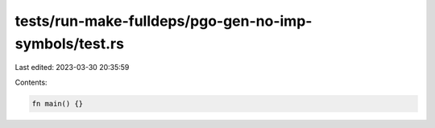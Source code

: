 tests/run-make-fulldeps/pgo-gen-no-imp-symbols/test.rs
======================================================

Last edited: 2023-03-30 20:35:59

Contents:

.. code-block:: rs

    fn main() {}


